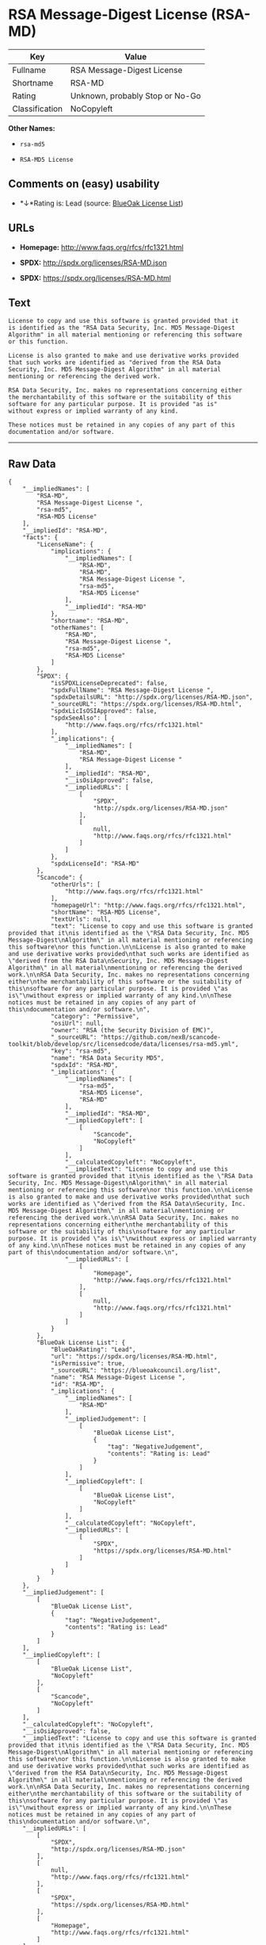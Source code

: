 * RSA Message-Digest License (RSA-MD)

| Key              | Value                             |
|------------------+-----------------------------------|
| Fullname         | RSA Message-Digest License        |
| Shortname        | RSA-MD                            |
| Rating           | Unknown, probably Stop or No-Go   |
| Classification   | NoCopyleft                        |

*Other Names:*

- =rsa-md5=

- =RSA-MD5 License=

** Comments on (easy) usability

- *↓*Rating is: Lead (source: [[https://blueoakcouncil.org/list][BlueOak
  License List]])

** URLs

- *Homepage:* http://www.faqs.org/rfcs/rfc1321.html

- *SPDX:* http://spdx.org/licenses/RSA-MD.json

- *SPDX:* https://spdx.org/licenses/RSA-MD.html

** Text

#+BEGIN_EXAMPLE
    License to copy and use this software is granted provided that it
    is identified as the "RSA Data Security, Inc. MD5 Message-Digest
    Algorithm" in all material mentioning or referencing this software
    or this function.

    License is also granted to make and use derivative works provided
    that such works are identified as "derived from the RSA Data
    Security, Inc. MD5 Message-Digest Algorithm" in all material
    mentioning or referencing the derived work.

    RSA Data Security, Inc. makes no representations concerning either
    the merchantability of this software or the suitability of this
    software for any particular purpose. It is provided "as is"
    without express or implied warranty of any kind.

    These notices must be retained in any copies of any part of this
    documentation and/or software.
#+END_EXAMPLE

--------------

** Raw Data

#+BEGIN_EXAMPLE
    {
        "__impliedNames": [
            "RSA-MD",
            "RSA Message-Digest License ",
            "rsa-md5",
            "RSA-MD5 License"
        ],
        "__impliedId": "RSA-MD",
        "facts": {
            "LicenseName": {
                "implications": {
                    "__impliedNames": [
                        "RSA-MD",
                        "RSA-MD",
                        "RSA Message-Digest License ",
                        "rsa-md5",
                        "RSA-MD5 License"
                    ],
                    "__impliedId": "RSA-MD"
                },
                "shortname": "RSA-MD",
                "otherNames": [
                    "RSA-MD",
                    "RSA Message-Digest License ",
                    "rsa-md5",
                    "RSA-MD5 License"
                ]
            },
            "SPDX": {
                "isSPDXLicenseDeprecated": false,
                "spdxFullName": "RSA Message-Digest License ",
                "spdxDetailsURL": "http://spdx.org/licenses/RSA-MD.json",
                "_sourceURL": "https://spdx.org/licenses/RSA-MD.html",
                "spdxLicIsOSIApproved": false,
                "spdxSeeAlso": [
                    "http://www.faqs.org/rfcs/rfc1321.html"
                ],
                "_implications": {
                    "__impliedNames": [
                        "RSA-MD",
                        "RSA Message-Digest License "
                    ],
                    "__impliedId": "RSA-MD",
                    "__isOsiApproved": false,
                    "__impliedURLs": [
                        [
                            "SPDX",
                            "http://spdx.org/licenses/RSA-MD.json"
                        ],
                        [
                            null,
                            "http://www.faqs.org/rfcs/rfc1321.html"
                        ]
                    ]
                },
                "spdxLicenseId": "RSA-MD"
            },
            "Scancode": {
                "otherUrls": [
                    "http://www.faqs.org/rfcs/rfc1321.html"
                ],
                "homepageUrl": "http://www.faqs.org/rfcs/rfc1321.html",
                "shortName": "RSA-MD5 License",
                "textUrls": null,
                "text": "License to copy and use this software is granted provided that it\nis identified as the \"RSA Data Security, Inc. MD5 Message-Digest\nAlgorithm\" in all material mentioning or referencing this software\nor this function.\n\nLicense is also granted to make and use derivative works provided\nthat such works are identified as \"derived from the RSA Data\nSecurity, Inc. MD5 Message-Digest Algorithm\" in all material\nmentioning or referencing the derived work.\n\nRSA Data Security, Inc. makes no representations concerning either\nthe merchantability of this software or the suitability of this\nsoftware for any particular purpose. It is provided \"as is\"\nwithout express or implied warranty of any kind.\n\nThese notices must be retained in any copies of any part of this\ndocumentation and/or software.\n",
                "category": "Permissive",
                "osiUrl": null,
                "owner": "RSA (the Security Division of EMC)",
                "_sourceURL": "https://github.com/nexB/scancode-toolkit/blob/develop/src/licensedcode/data/licenses/rsa-md5.yml",
                "key": "rsa-md5",
                "name": "RSA Data Security MD5",
                "spdxId": "RSA-MD",
                "_implications": {
                    "__impliedNames": [
                        "rsa-md5",
                        "RSA-MD5 License",
                        "RSA-MD"
                    ],
                    "__impliedId": "RSA-MD",
                    "__impliedCopyleft": [
                        [
                            "Scancode",
                            "NoCopyleft"
                        ]
                    ],
                    "__calculatedCopyleft": "NoCopyleft",
                    "__impliedText": "License to copy and use this software is granted provided that it\nis identified as the \"RSA Data Security, Inc. MD5 Message-Digest\nAlgorithm\" in all material mentioning or referencing this software\nor this function.\n\nLicense is also granted to make and use derivative works provided\nthat such works are identified as \"derived from the RSA Data\nSecurity, Inc. MD5 Message-Digest Algorithm\" in all material\nmentioning or referencing the derived work.\n\nRSA Data Security, Inc. makes no representations concerning either\nthe merchantability of this software or the suitability of this\nsoftware for any particular purpose. It is provided \"as is\"\nwithout express or implied warranty of any kind.\n\nThese notices must be retained in any copies of any part of this\ndocumentation and/or software.\n",
                    "__impliedURLs": [
                        [
                            "Homepage",
                            "http://www.faqs.org/rfcs/rfc1321.html"
                        ],
                        [
                            null,
                            "http://www.faqs.org/rfcs/rfc1321.html"
                        ]
                    ]
                }
            },
            "BlueOak License List": {
                "BlueOakRating": "Lead",
                "url": "https://spdx.org/licenses/RSA-MD.html",
                "isPermissive": true,
                "_sourceURL": "https://blueoakcouncil.org/list",
                "name": "RSA Message-Digest License ",
                "id": "RSA-MD",
                "_implications": {
                    "__impliedNames": [
                        "RSA-MD"
                    ],
                    "__impliedJudgement": [
                        [
                            "BlueOak License List",
                            {
                                "tag": "NegativeJudgement",
                                "contents": "Rating is: Lead"
                            }
                        ]
                    ],
                    "__impliedCopyleft": [
                        [
                            "BlueOak License List",
                            "NoCopyleft"
                        ]
                    ],
                    "__calculatedCopyleft": "NoCopyleft",
                    "__impliedURLs": [
                        [
                            "SPDX",
                            "https://spdx.org/licenses/RSA-MD.html"
                        ]
                    ]
                }
            }
        },
        "__impliedJudgement": [
            [
                "BlueOak License List",
                {
                    "tag": "NegativeJudgement",
                    "contents": "Rating is: Lead"
                }
            ]
        ],
        "__impliedCopyleft": [
            [
                "BlueOak License List",
                "NoCopyleft"
            ],
            [
                "Scancode",
                "NoCopyleft"
            ]
        ],
        "__calculatedCopyleft": "NoCopyleft",
        "__isOsiApproved": false,
        "__impliedText": "License to copy and use this software is granted provided that it\nis identified as the \"RSA Data Security, Inc. MD5 Message-Digest\nAlgorithm\" in all material mentioning or referencing this software\nor this function.\n\nLicense is also granted to make and use derivative works provided\nthat such works are identified as \"derived from the RSA Data\nSecurity, Inc. MD5 Message-Digest Algorithm\" in all material\nmentioning or referencing the derived work.\n\nRSA Data Security, Inc. makes no representations concerning either\nthe merchantability of this software or the suitability of this\nsoftware for any particular purpose. It is provided \"as is\"\nwithout express or implied warranty of any kind.\n\nThese notices must be retained in any copies of any part of this\ndocumentation and/or software.\n",
        "__impliedURLs": [
            [
                "SPDX",
                "http://spdx.org/licenses/RSA-MD.json"
            ],
            [
                null,
                "http://www.faqs.org/rfcs/rfc1321.html"
            ],
            [
                "SPDX",
                "https://spdx.org/licenses/RSA-MD.html"
            ],
            [
                "Homepage",
                "http://www.faqs.org/rfcs/rfc1321.html"
            ]
        ]
    }
#+END_EXAMPLE